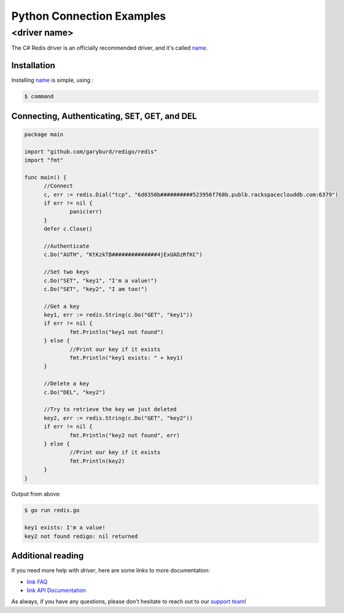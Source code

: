 Python Connection Examples
==========================

<driver name>
-------------

.. |checkmark| unicode:: U+2713

The C# Redis driver is an officially recommended driver, and it's called `name <`https://link>`_.

Installation
~~~~~~~~~~~~

Installing `name <https://link>`_ is simple, using  :

.. code-block:: language

   $ command

Connecting, Authenticating, SET, GET, and DEL
~~~~~~~~~~~~~~~~~~~~~~~~~~~~~~~~~~~~~~~~~~~~~

.. code-block:: go
   
  package main

  import "github.com/garyburd/redigo/redis"
  import "fmt"

  func main() {
	//Connect
	c, err := redis.Dial("tcp", "6d0350b##########523956f768b.publb.rackspaceclouddb.com:6379")
	if err != nil {
		panic(err)
	}
	defer c.Close()

	//Authenticate
	c.Do("AUTH", "KtKzkTB##############4jExUADzRfKC")

	//Set two keys
	c.Do("SET", "key1", "I'm a value!")
	c.Do("SET", "key2", "I am too!")

	//Get a key
	key1, err := redis.String(c.Do("GET", "key1"))
	if err != nil {
		fmt.Println("key1 not found")
	} else {
		//Print our key if it exists
		fmt.Println("key1 exists: " + key1)
	}

	//Delete a key
	c.Do("DEL", "key2")

	//Try to retrieve the key we just deleted
	key2, err := redis.String(c.Do("GET", "key2"))
	if err != nil {
		fmt.Println("key2 not found", err)
	} else {
		//Print our key if it exists
		fmt.Println(key2)
	}
  }

Output from above:

.. code-block:: bash
   
   $ go run redis.go
   
   key1 exists: I'm a value!
   key2 not found redigo: nil returned


Additional reading
~~~~~~~~~~~~~~~~~~

If you need more help with `driver`, here are some links to more documentation:

* `link FAQ <https://link>`_
* `link API Documentation <http://link>`_

As always, if you have any questions, please don't hesitate to reach out to our `support team <mailto:support@objectrocket.com>`_!
